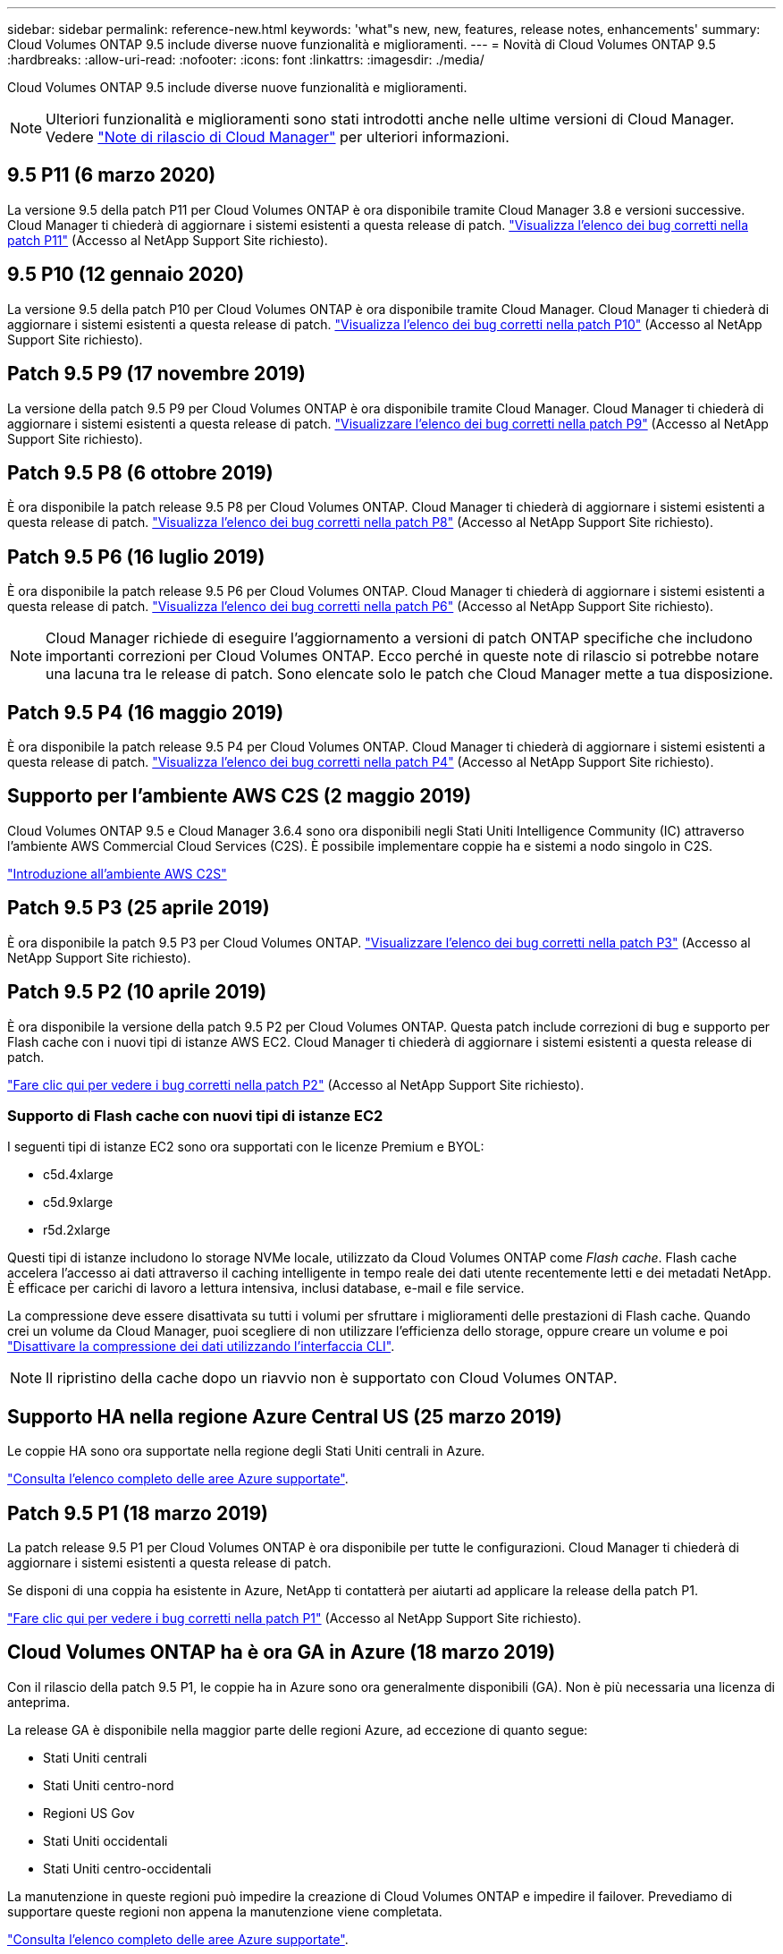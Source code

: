 ---
sidebar: sidebar 
permalink: reference-new.html 
keywords: 'what"s new, new, features, release notes, enhancements' 
summary: Cloud Volumes ONTAP 9.5 include diverse nuove funzionalità e miglioramenti. 
---
= Novità di Cloud Volumes ONTAP 9.5
:hardbreaks:
:allow-uri-read: 
:nofooter: 
:icons: font
:linkattrs: 
:imagesdir: ./media/


[role="lead"]
Cloud Volumes ONTAP 9.5 include diverse nuove funzionalità e miglioramenti.


NOTE: Ulteriori funzionalità e miglioramenti sono stati introdotti anche nelle ultime versioni di Cloud Manager. Vedere https://docs.netapp.com/us-en/bluexp-cloud-volumes-ontap/whats-new.html["Note di rilascio di Cloud Manager"^] per ulteriori informazioni.



== 9.5 P11 (6 marzo 2020)

La versione 9.5 della patch P11 per Cloud Volumes ONTAP è ora disponibile tramite Cloud Manager 3.8 e versioni successive. Cloud Manager ti chiederà di aggiornare i sistemi esistenti a questa release di patch. https://mysupport.netapp.com/site/products/all/details/cloud-volumes-ontap/downloads-tab/download/62632/9.5P11["Visualizza l'elenco dei bug corretti nella patch P11"^] (Accesso al NetApp Support Site richiesto).



== 9.5 P10 (12 gennaio 2020)

La versione 9.5 della patch P10 per Cloud Volumes ONTAP è ora disponibile tramite Cloud Manager. Cloud Manager ti chiederà di aggiornare i sistemi esistenti a questa release di patch. https://mysupport.netapp.com/site/products/all/details/cloud-volumes-ontap/downloads-tab/download/62632/9.5P10["Visualizza l'elenco dei bug corretti nella patch P10"^] (Accesso al NetApp Support Site richiesto).



== Patch 9.5 P9 (17 novembre 2019)

La versione della patch 9.5 P9 per Cloud Volumes ONTAP è ora disponibile tramite Cloud Manager. Cloud Manager ti chiederà di aggiornare i sistemi esistenti a questa release di patch. https://mysupport.netapp.com/site/products/all/details/cloud-volumes-ontap/downloads-tab/download/62632/9.5P9["Visualizzare l'elenco dei bug corretti nella patch P9"^] (Accesso al NetApp Support Site richiesto).



== Patch 9.5 P8 (6 ottobre 2019)

È ora disponibile la patch release 9.5 P8 per Cloud Volumes ONTAP. Cloud Manager ti chiederà di aggiornare i sistemi esistenti a questa release di patch. https://mysupport.netapp.com/site/products/all/details/cloud-volumes-ontap/downloads-tab/download/62632/9.5P8["Visualizza l'elenco dei bug corretti nella patch P8"^] (Accesso al NetApp Support Site richiesto).



== Patch 9.5 P6 (16 luglio 2019)

È ora disponibile la patch release 9.5 P6 per Cloud Volumes ONTAP. Cloud Manager ti chiederà di aggiornare i sistemi esistenti a questa release di patch. https://mysupport.netapp.com/site/products/all/details/cloud-volumes-ontap/downloads-tab/download/62632/9.5P6["Visualizza l'elenco dei bug corretti nella patch P6"^] (Accesso al NetApp Support Site richiesto).


NOTE: Cloud Manager richiede di eseguire l'aggiornamento a versioni di patch ONTAP specifiche che includono importanti correzioni per Cloud Volumes ONTAP. Ecco perché in queste note di rilascio si potrebbe notare una lacuna tra le release di patch. Sono elencate solo le patch che Cloud Manager mette a tua disposizione.



== Patch 9.5 P4 (16 maggio 2019)

È ora disponibile la patch release 9.5 P4 per Cloud Volumes ONTAP. Cloud Manager ti chiederà di aggiornare i sistemi esistenti a questa release di patch. https://mysupport.netapp.com/site/products/all/details/cloud-volumes-ontap/downloads-tab/download/62632/9.5P4["Visualizza l'elenco dei bug corretti nella patch P4"^] (Accesso al NetApp Support Site richiesto).



== Supporto per l'ambiente AWS C2S (2 maggio 2019)

Cloud Volumes ONTAP 9.5 e Cloud Manager 3.6.4 sono ora disponibili negli Stati Uniti Intelligence Community (IC) attraverso l'ambiente AWS Commercial Cloud Services (C2S). È possibile implementare coppie ha e sistemi a nodo singolo in C2S.

https://docs.netapp.com/us-en/bluexp-cloud-volumes-ontap/task-getting-started-aws-c2s.html["Introduzione all'ambiente AWS C2S"^]



== Patch 9.5 P3 (25 aprile 2019)

È ora disponibile la patch 9.5 P3 per Cloud Volumes ONTAP. https://mysupport.netapp.com/site/products/all/details/cloud-volumes-ontap/downloads-tab/download/62632/9.5P3["Visualizzare l'elenco dei bug corretti nella patch P3"^] (Accesso al NetApp Support Site richiesto).



== Patch 9.5 P2 (10 aprile 2019)

È ora disponibile la versione della patch 9.5 P2 per Cloud Volumes ONTAP. Questa patch include correzioni di bug e supporto per Flash cache con i nuovi tipi di istanze AWS EC2. Cloud Manager ti chiederà di aggiornare i sistemi esistenti a questa release di patch.

https://mysupport.netapp.com/site/products/all/details/cloud-volumes-ontap/downloads-tab/download/62632/9.5P2["Fare clic qui per vedere i bug corretti nella patch P2"^] (Accesso al NetApp Support Site richiesto).



=== Supporto di Flash cache con nuovi tipi di istanze EC2

I seguenti tipi di istanze EC2 sono ora supportati con le licenze Premium e BYOL:

* c5d.4xlarge
* c5d.9xlarge
* r5d.2xlarge


Questi tipi di istanze includono lo storage NVMe locale, utilizzato da Cloud Volumes ONTAP come _Flash cache_. Flash cache accelera l'accesso ai dati attraverso il caching intelligente in tempo reale dei dati utente recentemente letti e dei metadati NetApp. È efficace per carichi di lavoro a lettura intensiva, inclusi database, e-mail e file service.

La compressione deve essere disattivata su tutti i volumi per sfruttare i miglioramenti delle prestazioni di Flash cache. Quando crei un volume da Cloud Manager, puoi scegliere di non utilizzare l'efficienza dello storage, oppure creare un volume e poi http://docs.netapp.com/ontap-9/topic/com.netapp.doc.dot-cm-vsmg/GUID-8508A4CB-DB43-4D0D-97EB-859F58B29054.html["Disattivare la compressione dei dati utilizzando l'interfaccia CLI"^].


NOTE: Il ripristino della cache dopo un riavvio non è supportato con Cloud Volumes ONTAP.



== Supporto HA nella regione Azure Central US (25 marzo 2019)

Le coppie HA sono ora supportate nella regione degli Stati Uniti centrali in Azure.

https://cloud.netapp.com/cloud-volumes-global-regions["Consulta l'elenco completo delle aree Azure supportate"^].



== Patch 9.5 P1 (18 marzo 2019)

La patch release 9.5 P1 per Cloud Volumes ONTAP è ora disponibile per tutte le configurazioni. Cloud Manager ti chiederà di aggiornare i sistemi esistenti a questa release di patch.

Se disponi di una coppia ha esistente in Azure, NetApp ti contatterà per aiutarti ad applicare la release della patch P1.

https://mysupport.netapp.com/site/products/all/details/cloud-volumes-ontap/downloads-tab/download/62632/9.5P1["Fare clic qui per vedere i bug corretti nella patch P1"^] (Accesso al NetApp Support Site richiesto).



== Cloud Volumes ONTAP ha è ora GA in Azure (18 marzo 2019)

Con il rilascio della patch 9.5 P1, le coppie ha in Azure sono ora generalmente disponibili (GA). Non è più necessaria una licenza di anteprima.

La release GA è disponibile nella maggior parte delle regioni Azure, ad eccezione di quanto segue:

* Stati Uniti centrali
* Stati Uniti centro-nord
* Regioni US Gov
* Stati Uniti occidentali
* Stati Uniti centro-occidentali


La manutenzione in queste regioni può impedire la creazione di Cloud Volumes ONTAP e impedire il failover. Prevediamo di supportare queste regioni non appena la manutenzione viene completata.

https://cloud.netapp.com/cloud-volumes-global-regions["Consulta l'elenco completo delle aree Azure supportate"^].



== 9.5 GA per AWS e Azure (4 febbraio 2019)

La release di disponibilità generale (GA) di Cloud Volumes ONTAP 9.5 è ora disponibile in AWS e in Microsoft Azure (per i sistemi a nodo singolo solo in Azure). La release GA include correzioni della stabilità, funzionalità nuove e obsolete in AWS e una modifica dei limiti di capacità del sistema.



=== Limite di capacità di 368 TB per tutte le configurazioni Premium e BYOL

Il limite di capacità del sistema per Cloud Volumes ONTAP Premium e BYOL è ora di 368 TB in tutte le configurazioni: Nodo singolo e ha in AWS e Azure.

Per alcune configurazioni, i limiti dei dischi impediscono di raggiungere il limite di capacità di 368 TB utilizzando solo i dischi. In questi casi, è possibile raggiungere il limite di capacità di 368 TB di https://docs.netapp.com/us-en/bluexp-cloud-volumes-ontap/concept-data-tiering.html["tiering dei dati inattivi sullo storage a oggetti"^]. Ad esempio, un sistema a nodo singolo in Azure potrebbe avere 252 TB di capacità basata su disco, che consentirebbe fino a 116 TB di dati inattivi nello storage Azure Blob.

Per informazioni sui limiti dei dischi, fare riferimento a. link:reference-storage-limits.html["limiti di storage"].



=== Supporto per istanze M5 e R5 in AWS

Cloud Volumes ONTAP ora supporta diversi tipi di istanze nelle famiglie M5 e R5:

[cols="4*"]
|===
| Esplora | Standard | Premium | BYOL 


| m5.xlange  a| 
* m5.2xgrande
* r5.xlange

 a| 
* m5.4xgrande
* r5.2xgrande

 a| 
* m5.xlange
* m5.2xgrande
* m5.4xgrande
* r5.xlange
* r5.2xgrande


|===
Queste istanze utilizzano un hypervisor basato sulla tecnologia KVM. Di conseguenza, le istanze supportano un numero inferiore di dischi dati rispetto ad altri tipi di istanze: Fino a 24 dischi dati per sistemi a nodo singolo e 21 dischi dati per coppie ha. link:reference-storage-limits.html["Scopri i limiti dello storage"].

Scopri di più https://aws.amazon.com/ec2/instance-types/m5/["Istanze M5"^] e. https://aws.amazon.com/ec2/instance-types/r5/["Istanze R5"^].



=== Supporto per NetApp Volume Encryption in AWS

https://www.netapp.com/pdf.html?item=/media/17070-ds-3899.pdf["NetApp Volume Encryption (NVE)"^] è una tecnologia basata su software per crittografare i dati a riposo, un volume alla volta. I dati, le copie Snapshot e i metadati sono crittografati. L'accesso ai dati viene fornito da una chiave XTS-AES-256 univoca, una per volume.

Attualmente, Cloud Volumes ONTAP supporta la crittografia dei volumi NetApp con un server di gestione delle chiavi esterno. Onboard Key Manager non è supportato. I Key Manager supportati sono disponibili in http://mysupport.netapp.com/matrix["Tool di matrice di interoperabilità NetApp"^] Nella soluzione *Key Manager*.

È necessario configurare NetApp Volume Encryption dalla CLI. È quindi possibile utilizzare CLI o System Manager per attivare la crittografia su volumi specifici. Cloud Manager non supporta NetApp Volume Encryption dalla sua interfaccia utente e dalle sue API.

https://docs.netapp.com/us-en/bluexp-cloud-volumes-ontap/task-encrypting-volumes.html["Scopri come configurare NetApp Volume Encryption"^]


NOTE: La crittografia dei volumi NetApp è una tecnologia di crittografia diversa dalla crittografia Cloud Volumes ONTAP, che ha crittografato i dati a livello aggregato e ora è obsoleta. Non è possibile eseguire un aggiornamento tra queste due tecnologie di crittografia. Vedere <<Funzionalità obsolete in AWS>> per ulteriori informazioni.



=== Funzionalità obsolete in AWS

Due funzionalità non sono più supportate nella versione 9.5.



==== La crittografia a livello aggregato di Cloud Volumes ONTAP ora supporta solo la crittografia nativa AWS dei dischi

La crittografia dei dati inattivi degli aggregati che utilizzano gestori di chiavi esterni non è più supportata. Se si sta utilizzando questa funzione e si desidera eseguire l'aggiornamento, è necessario avviare un nuovo sistema 9.5, quindi https://docs.netapp.com/us-en/bluexp-replication/task-replicating-data.html["replicare i dati"] a quel sistema.

La crittografia dei dati inattivi è ancora supportata utilizzando altri metodi. È possibile crittografare i dati utilizzando NetApp Volume Encryption o AWS Key Management Service (KMS). https://docs.netapp.com/us-en/bluexp-cloud-volumes-ontap/concept-security.html["Scopri di più sulla crittografia dei dati inattivi"^].



==== c4.2xlarge non è più supportato

Il tipo di istanza grande c4.2xnon è supportato con la release 9.5. Se si sta utilizzando questo tipo di istanza, è necessario prima https://docs.netapp.com/us-en/bluexp-cloud-volumes-ontap/task-change-ec2-instance.html["passare a un nuovo tipo di istanza"] prima di eseguire l'aggiornamento alla versione 9.5.



== 9.5 RC1 per Azure (4 dicembre 2018)

Cloud Volumes ONTAP 9.5 RC1 è ora disponibile in Microsoft Azure. La versione 9.5 sarà disponibile in AWS in un secondo momento.



=== Anteprima delle coppie ad alta disponibilità (ha) in Microsoft Azure

È ora disponibile un'anteprima delle coppie Cloud Volumes ONTAP ha in Microsoft Azure. Una coppia ha offre affidabilità Enterprise e operazioni continue in caso di guasti nel tuo ambiente cloud. Analogamente a un cluster ONTAP fisico, lo storage in una coppia Azure ha viene condiviso tra i due nodi.

Le coppie HA in Azure sono disponibili come anteprima. Puoi richiedere una licenza di anteprima contattandoci all'indirizzo ng-Cloud-Volume-ONTAP-preview@netapp.com.

https://docs.netapp.com/us-en/bluexp-cloud-volumes-ontap/concept-ha-azure.html["Scopri di più sulle coppie ha in Azure"^].



=== Performance di rete migliorate in Azure

I sistemi Cloud Volumes ONTAP sono ora abilitati con https://docs.microsoft.com/en-us/azure/virtual-network/create-vm-accelerated-networking-cli["Networking accelerato"^] In Azure. Cloud Manager consente di accelerare il networking quando si esegue l'aggiornamento a 9.5 e quando si implementano nuovi sistemi 9.5.



=== Supporto per nuove aree Azure

È ora possibile implementare Cloud Volumes ONTAP nella regione centrale della Francia.



=== Supporto per NetApp Volume Encryption in Azure

https://www.netapp.com/pdf.html?item=/media/17070-ds-3899.pdf["NetApp Volume Encryption (NVE)"^] è una tecnologia basata su software per crittografare i dati a riposo, un volume alla volta. I dati, le copie Snapshot e i metadati sono crittografati. L'accesso ai dati viene fornito da una chiave XTS-AES-256 univoca, una per volume.

Attualmente, Cloud Volumes ONTAP supporta la crittografia dei volumi NetApp con un server di gestione delle chiavi esterno. Onboard Key Manager non è supportato. I Key Manager supportati sono disponibili in http://mysupport.netapp.com/matrix["Tool di matrice di interoperabilità NetApp"^] Nella soluzione *Key Manager*.

È necessario configurare NetApp Volume Encryption dalla CLI. È quindi possibile utilizzare CLI o System Manager per attivare la crittografia su volumi specifici. Al momento Cloud Manager non supporta NetApp Volume Encryption.

https://docs.netapp.com/us-en/bluexp-cloud-volumes-ontap/task-encrypting-volumes.html["Scopri come configurare NetApp Volume Encryption"^]



== Note sull'aggiornamento

* Gli aggiornamenti di Cloud Volumes ONTAP devono essere completati da Cloud Manager. Non aggiornare Cloud Volumes ONTAP utilizzando Gestione di sistema o l'interfaccia CLI. In questo modo si può influire sulla stabilità del sistema.
* È possibile eseguire l'aggiornamento a Cloud Volumes ONTAP 9.5 dalla versione 9.4.
* L'aggiornamento di un sistema a nodo singolo porta il sistema offline per un massimo di 25 minuti, durante i quali l'i/o viene interrotto.
* L'aggiornamento di una coppia ha è senza interruzioni e l'i/o è ininterrotto. Durante questo processo di aggiornamento senza interruzioni, ogni nodo viene aggiornato in tandem per continuare a fornire i/o ai client.

